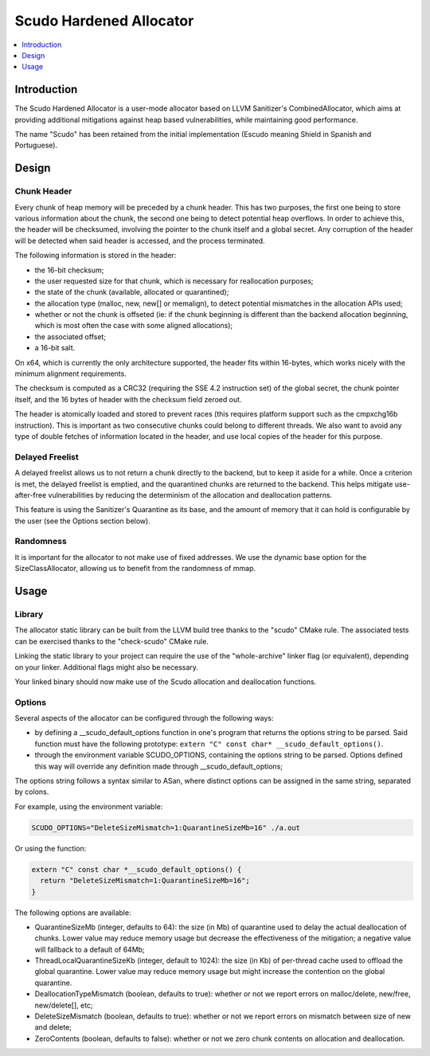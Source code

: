 ========================
Scudo Hardened Allocator
========================

.. contents::
   :local:
   :depth: 1

Introduction
============
The Scudo Hardened Allocator is a user-mode allocator based on LLVM Sanitizer's
CombinedAllocator, which aims at providing additional mitigations against heap
based vulnerabilities, while maintaining good performance.

The name "Scudo" has been retained from the initial implementation (Escudo
meaning Shield in Spanish and Portuguese).

Design
======
Chunk Header
------------
Every chunk of heap memory will be preceded by a chunk header. This has two
purposes, the first one being to store various information about the chunk,
the second one being to detect potential heap overflows. In order to achieve
this, the header will be checksumed, involving the pointer to the chunk itself
and a global secret. Any corruption of the header will be detected when said
header is accessed, and the process terminated.

The following information is stored in the header:

- the 16-bit checksum;
- the user requested size for that chunk, which is necessary for reallocation
  purposes;
- the state of the chunk (available, allocated or quarantined);
- the allocation type (malloc, new, new[] or memalign), to detect potential
  mismatches in the allocation APIs used;
- whether or not the chunk is offseted (ie: if the chunk beginning is different
  than the backend allocation beginning, which is most often the case with some
  aligned allocations);
- the associated offset;
- a 16-bit salt.

On x64, which is currently the only architecture supported, the header fits
within 16-bytes, which works nicely with the minimum alignment requirements.

The checksum is computed as a CRC32 (requiring the SSE 4.2 instruction set)
of the global secret, the chunk pointer itself, and the 16 bytes of header with
the checksum field zeroed out.

The header is atomically loaded and stored to prevent races (this requires
platform support such as the cmpxchg16b instruction). This is important as two
consecutive chunks could belong to different threads. We also want to avoid
any type of double fetches of information located in the header, and use local
copies of the header for this purpose.

Delayed Freelist
-----------------
A delayed freelist allows us to not return a chunk directly to the backend, but
to keep it aside for a while. Once a criterion is met, the delayed freelist is
emptied, and the quarantined chunks are returned to the backend. This helps
mitigate use-after-free vulnerabilities by reducing the determinism of the
allocation and deallocation patterns.

This feature is using the Sanitizer's Quarantine as its base, and the amount of
memory that it can hold is configurable by the user (see the Options section
below).

Randomness
----------
It is important for the allocator to not make use of fixed addresses. We use
the dynamic base option for the SizeClassAllocator, allowing us to benefit
from the randomness of mmap.

Usage
=====

Library
-------
The allocator static library can be built from the LLVM build tree thanks to
the "scudo" CMake rule. The associated tests can be exercised thanks to the
"check-scudo" CMake rule.

Linking the static library to your project can require the use of the
"whole-archive" linker flag (or equivalent), depending on your linker.
Additional flags might also be necessary.

Your linked binary should now make use of the Scudo allocation and deallocation
functions.

Options
-------
Several aspects of the allocator can be configured through the following ways:

- by defining a __scudo_default_options function in one's program that returns
  the options string to be parsed. Said function must have the following
  prototype: ``extern "C" const char* __scudo_default_options()``.

- through the environment variable SCUDO_OPTIONS, containing the options string
  to be parsed. Options defined this way will override any definition made
  through __scudo_default_options;

The options string follows a syntax similar to ASan, where distinct options
can be assigned in the same string, separated by colons.

For example, using the environment variable:

.. code::

  SCUDO_OPTIONS="DeleteSizeMismatch=1:QuarantineSizeMb=16" ./a.out

Or using the function:

.. code::

  extern "C" const char *__scudo_default_options() {
    return "DeleteSizeMismatch=1:QuarantineSizeMb=16";
  }


The following options are available:

- QuarantineSizeMb (integer, defaults to 64): the size (in Mb) of quarantine
  used to delay the actual deallocation of chunks. Lower value may reduce
  memory usage but decrease the effectiveness of the mitigation; a negative
  value will fallback to a default of 64Mb;

- ThreadLocalQuarantineSizeKb (integer, default to 1024): the size (in Kb) of
  per-thread cache used to offload the global quarantine. Lower value may
  reduce memory usage but might increase the contention on the global
  quarantine.

- DeallocationTypeMismatch (boolean, defaults to true): whether or not we report
  errors on malloc/delete, new/free, new/delete[], etc;

- DeleteSizeMismatch (boolean, defaults to true): whether or not we report
  errors on mismatch between size of new and delete;

- ZeroContents (boolean, defaults to false): whether or not we zero chunk
  contents on allocation and deallocation.

